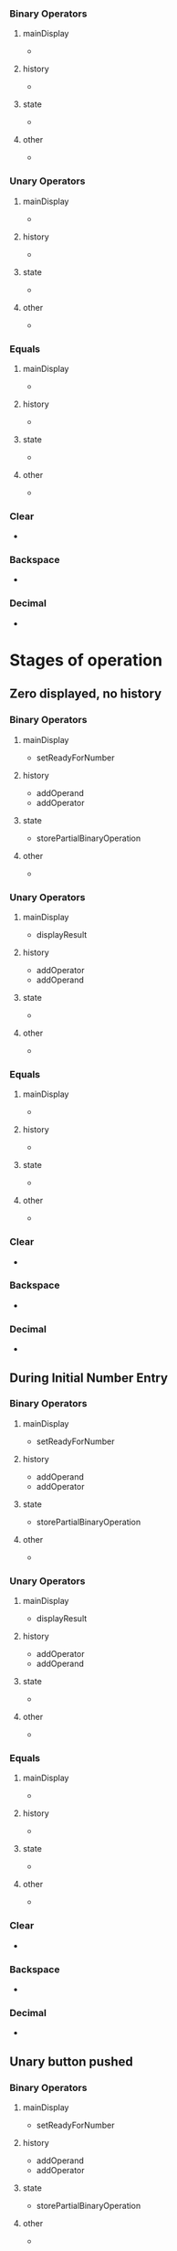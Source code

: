 
*** Binary Operators
**** mainDisplay
- 
**** history
- 
**** state
- 
**** other
- 
*** Unary Operators
**** mainDisplay
- 
**** history
- 
**** state
- 
**** other
- 
*** Equals
**** mainDisplay
- 
**** history
- 
**** state
- 
**** other
- 
*** Clear
- 
*** Backspace
- 
*** Decimal
- 
* Stages of operation
** Zero displayed, no history
*** Binary Operators
**** mainDisplay
- setReadyForNumber
**** history
- addOperand
- addOperator
**** state
- storePartialBinaryOperation
**** other
- 
*** Unary Operators
**** mainDisplay
- displayResult
**** history
- addOperator
- addOperand
**** state
- 
**** other
- 
*** Equals
**** mainDisplay
- 
**** history
- 
**** state
- 
**** other
- 
*** Clear
- 
*** Backspace
- 
*** Decimal
- 
** During Initial Number Entry
*** Binary Operators
**** mainDisplay
- setReadyForNumber
**** history
- addOperand
- addOperator
**** state
- storePartialBinaryOperation
**** other
- 
*** Unary Operators
**** mainDisplay
- displayResult
**** history
- addOperator
- addOperand
**** state
- 
**** other
- 
*** Equals
**** mainDisplay
- 
**** history
- 
**** state
- 
**** other
- 
*** Clear
- 
*** Backspace
- 
*** Decimal
- 
** Unary button pushed
*** Binary Operators
**** mainDisplay
- setReadyForNumber
**** history
- addOperand
- addOperator
**** state
- storePartialBinaryOperation
**** other
- 
*** Unary Operators
**** mainDisplay
- displayResult
**** history
- clearHistory
- addOperator
- addOperand
**** state
- 
**** other
- 
*** Equals
Should repeat unary operation using current display as operand
**** mainDisplay
**** history
**** state
**** other
- repeatUnaryOperation
*** Clear
- 
*** Backspace
- 
*** Decimal
- 
** Binary button pushed (just stored binary operation)
*** Binary Operators
**** mainDisplay
- setReadyForNumber
**** history
- replaceLastBinaryOperator
**** state
- replaceStoredPartialBinaryOperation
**** other
- 
*** Unary Operators
**** mainDisplay
- displayResult
**** history
- clearHistory
- addOperator
- addOperand
**** state
- 
**** other
- 
*** Equals
Should use the current display as the 2nd operand to the stored binary operation.
So basically, just normal operation.
**** mainDisplay
- displayResult (uses stored operation for computation)
**** history
- addOperand
- addEquals (also finishes history)
**** state
- setToInitialEntry
**** other
- 
*** Clear
- 
*** Backspace
- 
*** Decimal
-
** Entering Number after storing binary operation
*** Binary Operators
**** mainDisplay
- displayResult
**** history
- addOperand
- addOperator
**** state
- setStoredOperation
**** other
- executeStoredOperation
*** Unary Operators
- normal
*** Equals
- normal
*** Clear
- 
*** Backspace
- 
*** Decimal
- 
** After Equals Push
*** Binary Operators
**** mainDisplay
- setReadyForNumber
**** history
- clearHistory
- addOperand
- addOperator
**** state
- storeOperation
**** other
- 
*** Unary Operators
- normal
*** Equals
Just does nothing for simplicity's sake.
*** Clear
- 
*** Backspace
- 
*** Decimal
- 
* Things to do
** TODO Modify history so that it displays unary operations effects immediately
